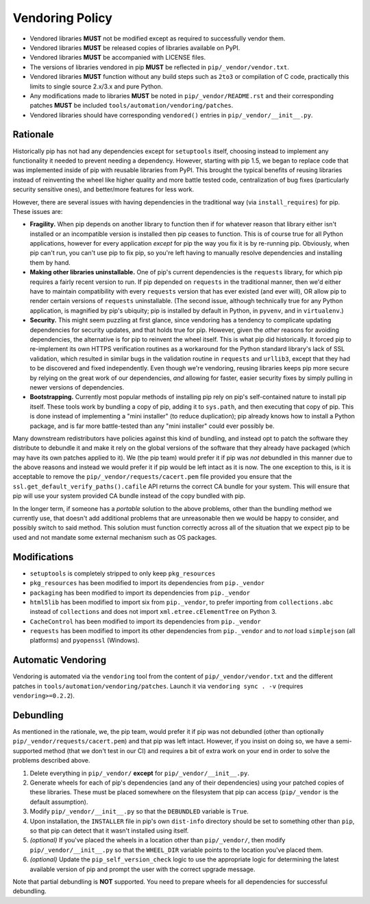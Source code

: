 ================
Vendoring Policy
================

* Vendored libraries **MUST** not be modified except as required to
  successfully vendor them.

* Vendored libraries **MUST** be released copies of libraries available on
  PyPI.

* Vendored libraries **MUST** be accompanied with LICENSE files.

* The versions of libraries vendored in pip **MUST** be reflected in
  ``pip/_vendor/vendor.txt``.

* Vendored libraries **MUST** function without any build steps such as ``2to3`` or
  compilation of C code, practically this limits to single source 2.x/3.x and
  pure Python.

* Any modifications made to libraries **MUST** be noted in
  ``pip/_vendor/README.rst`` and their corresponding patches **MUST** be
  included ``tools/automation/vendoring/patches``.

* Vendored libraries should have corresponding ``vendored()`` entries in
  ``pip/_vendor/__init__.py``.

Rationale
=========

Historically pip has not had any dependencies except for ``setuptools`` itself,
choosing instead to implement any functionality it needed to prevent needing
a dependency. However, starting with pip 1.5, we began to replace code that was
implemented inside of pip with reusable libraries from PyPI. This brought the
typical benefits of reusing libraries instead of reinventing the wheel like
higher quality and more battle tested code, centralization of bug fixes
(particularly security sensitive ones), and better/more features for less work.

However, there are several issues with having dependencies in the traditional
way (via ``install_requires``) for pip. These issues are:

* **Fragility.** When pip depends on another library to function then if for
  whatever reason that library either isn't installed or an incompatible
  version is installed then pip ceases to function. This is of course true for
  all Python applications, however for every application *except* for pip the
  way you fix it is by re-running pip. Obviously, when pip can't run, you can't
  use pip to fix pip, so you're left having to manually resolve dependencies and
  installing them by hand.

* **Making other libraries uninstallable.** One of pip's current dependencies is
  the ``requests`` library, for which pip requires a fairly recent version to run.
  If pip depended on ``requests`` in the traditional manner, then we'd either
  have to maintain compatibility with every ``requests`` version that has ever
  existed (and ever will), OR allow pip to render certain versions of ``requests``
  uninstallable. (The second issue, although technically true for any Python
  application, is magnified by pip's ubiquity; pip is installed by default in
  Python, in ``pyvenv``, and in ``virtualenv``.)

* **Security.** This might seem puzzling at first glance, since vendoring
  has a tendency to complicate updating dependencies for security updates,
  and that holds true for pip. However, given the *other* reasons for avoiding
  dependencies, the alternative is for pip to reinvent the wheel itself.
  This is what pip did historically. It forced pip to re-implement its own
  HTTPS verification routines as a workaround for the Python standard library's
  lack of SSL validation, which resulted in similar bugs in the validation routine
  in ``requests`` and ``urllib3``, except that they had to be discovered and
  fixed independently. Even though we're vendoring, reusing libraries keeps pip
  more secure by relying on the great work of our dependencies, *and* allowing for
  faster, easier security fixes by simply pulling in newer versions of dependencies.

* **Bootstrapping.** Currently most popular methods of installing pip rely
  on pip's self-contained nature to install pip itself. These tools work by bundling
  a copy of pip, adding it to ``sys.path``, and then executing that copy of pip.
  This is done instead of implementing a "mini installer" (to reduce duplication);
  pip already knows how to install a Python package, and is far more battle-tested
  than any "mini installer" could ever possibly be.

Many downstream redistributors have policies against this kind of bundling, and
instead opt to patch the software they distribute to debundle it and make it
rely on the global versions of the software that they already have packaged
(which may have its own patches applied to it). We (the pip team) would prefer
it if pip was *not* debundled in this manner due to the above reasons and
instead we would prefer it if pip would be left intact as it is now. The one
exception to this, is it is acceptable to remove the
``pip/_vendor/requests/cacert.pem`` file provided you ensure that the
``ssl.get_default_verify_paths().cafile`` API returns the correct CA bundle for
your system. This will ensure that pip will use your system provided CA bundle
instead of the copy bundled with pip.

In the longer term, if someone has a *portable* solution to the above problems,
other than the bundling method we currently use, that doesn't add additional
problems that are unreasonable then we would be happy to consider, and possibly
switch to said method. This solution must function correctly across all of the
situation that we expect pip to be used and not mandate some external mechanism
such as OS packages.


Modifications
=============

* ``setuptools`` is completely stripped to only keep ``pkg_resources``
* ``pkg_resources`` has been modified to import its dependencies from ``pip._vendor``
* ``packaging`` has been modified to import its dependencies from ``pip._vendor``
* ``html5lib`` has been modified to import six from ``pip._vendor``, to prefer
  importing from ``collections.abc`` instead of ``collections`` and does not import
  ``xml.etree.cElementTree`` on Python 3.
* ``CacheControl`` has been modified to import its dependencies from ``pip._vendor``
* ``requests`` has been modified to import its other dependencies from ``pip._vendor``
  and to *not* load ``simplejson`` (all platforms) and ``pyopenssl`` (Windows).


Automatic Vendoring
===================

Vendoring is automated via the ``vendoring`` tool from the content of
``pip/_vendor/vendor.txt`` and the different patches in
``tools/automation/vendoring/patches``.
Launch it via ``vendoring sync . -v`` (requires ``vendoring>=0.2.2``).


Debundling
==========

As mentioned in the rationale, we, the pip team, would prefer it if pip was not
debundled (other than optionally ``pip/_vendor/requests/cacert.pem``) and that
pip was left intact. However, if you insist on doing so, we have a
semi-supported method (that we don't test in our CI) and requires a bit of
extra work on your end in order to solve the problems described above.

1. Delete everything in ``pip/_vendor/`` **except** for
   ``pip/_vendor/__init__.py``.

2. Generate wheels for each of pip's dependencies (and any of their
   dependencies) using your patched copies of these libraries. These must be
   placed somewhere on the filesystem that pip can access (``pip/_vendor`` is
   the default assumption).

3. Modify ``pip/_vendor/__init__.py`` so that the ``DEBUNDLED`` variable is
   ``True``.

4. Upon installation, the ``INSTALLER`` file in pip's own ``dist-info``
   directory should be set to something other than ``pip``, so that pip
   can detect that it wasn't installed using itself.

5. *(optional)* If you've placed the wheels in a location other than
   ``pip/_vendor/``, then modify ``pip/_vendor/__init__.py`` so that the
   ``WHEEL_DIR`` variable points to the location you've placed them.

6. *(optional)* Update the ``pip_self_version_check`` logic to use the
   appropriate logic for determining the latest available version of pip and
   prompt the user with the correct upgrade message.

Note that partial debundling is **NOT** supported. You need to prepare wheels
for all dependencies for successful debundling.
